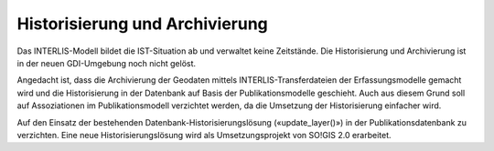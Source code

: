 Historisierung und Archivierung
===============================

Das INTERLIS-Modell bildet die IST-Situation ab und verwaltet keine Zeitstände. Die Historisierung und Archivierung ist in der neuen GDI-Umgebung noch nicht gelöst.

Angedacht ist, dass die Archivierung der Geodaten mittels INTERLIS-Transferdateien der Erfassungsmodelle gemacht wird und die Historisierung in der Datenbank auf Basis der Publikationsmodelle geschieht. Auch aus diesem Grund soll auf Assoziationen im Publikationsmodell verzichtet werden, da die Umsetzung der Historisierung einfacher wird.

Auf den Einsatz der bestehenden Datenbank-Historisierungslösung («update_layer()») in der Publikationsdatenbank zu verzichten. Eine neue Historisierungslösung wird als Umsetzungsprojekt von SO!GIS 2.0 erarbeitet.
